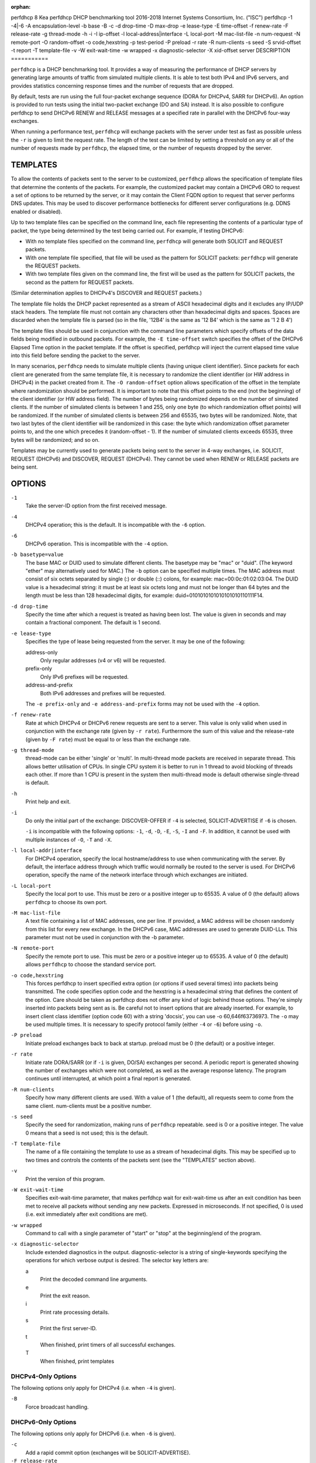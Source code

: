 :orphan:

perfdhcp
8
Kea
perfdhcp
DHCP benchmarking tool
2016-2018
Internet Systems Consortium, Inc. ("ISC")
perfdhcp
-1
-4|-6
-A
encapsulation-level
-b
base
-B
-c
-d
drop-time
-D
max-drop
-e
lease-type
-E
time-offset
-f
renew-rate
-F
release-rate
-g
thread-mode
-h
-i
-I
ip-offset
-l
local-address|interface
-L
local-port
-M
mac-list-file
-n
num-request
-N
remote-port
-O
random-offset
-o
code,hexstring
-p
test-period
-P
preload
-r
rate
-R
num-clients
-s
seed
-S
srvid-offset
-t
report
-T
template-file
-v
-W
exit-wait-time
-w
wrapped
-x
diagnostic-selector
-X
xid-offset
server
DESCRIPTION
===========

``perfdhcp`` is a DHCP benchmarking tool. It provides a way of measuring
the performance of DHCP servers by generating large amounts of traffic
from simulated multiple clients. It is able to test both IPv4 and IPv6
servers, and provides statistics concerning response times and the
number of requests that are dropped.

By default, tests are run using the full four-packet exchange sequence
(DORA for DHCPv4, SARR for DHCPv6). An option is provided to run tests
using the initial two-packet exchange (DO and SA) instead. It is also
possible to configure perfdhcp to send DHCPv6 RENEW and RELEASE messages
at a specified rate in parallel with the DHCPv6 four-way exchanges.

When running a performance test, ``perfdhcp`` will exchange packets with
the server under test as fast as possible unless the ``-r`` is given to
limit the request rate. The length of the test can be limited by setting
a threshold on any or all of the number of requests made by
``perfdhcp``, the elapsed time, or the number of requests dropped by the
server.

TEMPLATES
=========

To allow the contents of packets sent to the server to be customized,
``perfdhcp`` allows the specification of template files that determine
the contents of the packets. For example, the customized packet may
contain a DHCPv6 ORO to request a set of options to be returned by the
server, or it may contain the Client FQDN option to request that server
performs DNS updates. This may be used to discover performance
bottlenecks for different server configurations (e.g. DDNS enabled or
disabled).

Up to two template files can be specified on the command line, each file
representing the contents of a particular type of packet, the type being
determined by the test being carried out. For example, if testing
DHCPv6:

-  With no template files specified on the command line, ``perfdhcp``
   will generate both SOLICIT and REQUEST packets.

-  With one template file specified, that file will be used as the
   pattern for SOLICIT packets: ``perfdhcp`` will generate the REQUEST
   packets.

-  With two template files given on the command line, the first will be
   used as the pattern for SOLICIT packets, the second as the pattern
   for REQUEST packets.

(Similar determination applies to DHCPv4's DISCOVER and REQUEST
packets.)

The template file holds the DHCP packet represented as a stream of ASCII
hexadecimal digits and it excludes any IP/UDP stack headers. The
template file must not contain any characters other than hexadecimal
digits and spaces. Spaces are discarded when the template file is parsed
(so in the file, '12B4' is the same as '12 B4' which is the same as '1 2
B 4')

The template files should be used in conjunction with the command line
parameters which specify offsets of the data fields being modified in
outbound packets. For example, the ``-E time-offset`` switch specifies
the offset of the DHCPv6 Elapsed Time option in the packet template.
If the offset is specified, perfdhcp will inject the current elapsed
time value into this field before sending the packet to the server.

In many scenarios, ``perfdhcp`` needs to simulate multiple clients
(having unique client identifier). Since packets for each client are
generated from the same template file, it is necessary to randomize the
client identifier (or HW address in DHCPv4) in the packet created from
it. The ``-O random-offset`` option allows specification of the offset in
the template where randomization should be performed. It is important to
note that this offset points to the end (not the beginning) of the
client identifier (or HW address field). The number of bytes being
randomized depends on the number of simulated clients. If the number of
simulated clients is between 1 and 255, only one byte (to which
randomization offset points) will be randomized. If the number of
simulated clients is between 256 and 65535, two bytes will be
randomized. Note, that two last bytes of the client identifier will be
randomized in this case: the byte which randomization offset parameter
points to, and the one which precedes it (random-offset - 1). If the
number of simulated clients exceeds 65535, three bytes will be
randomized; and so on.

Templates may be currently used to generate packets being sent to the
server in 4-way exchanges, i.e. SOLICIT, REQUEST (DHCPv6) and DISCOVER,
REQUEST (DHCPv4). They cannot be used when RENEW or RELEASE packets are
being sent.

OPTIONS
=======

``-1``
   Take the server-ID option from the first received message.

``-4``
   DHCPv4 operation; this is the default. It is incompatible with the
   ``-6`` option.

``-6``
   DHCPv6 operation. This is incompatible with the ``-4`` option.

``-b basetype=value``
   The base MAC or DUID used to simulate different clients. The basetype
   may be "mac" or "duid". (The keyword "ether" may alternatively used
   for MAC.) The ``-b`` option can be specified multiple times. The MAC
   address must consist of six octets separated by single (:) or double
   (::) colons, for example: mac=00:0c:01:02:03:04. The DUID value is a
   hexadecimal string: it must be at least six octets long and must not
   be longer than 64 bytes and the length must be less than 128
   hexadecimal digits, for example: duid=0101010101010101010110111F14.

``-d drop-time``
   Specify the time after which a request is treated as having been
   lost. The value is given in seconds and may contain a fractional
   component. The default is 1 second.

``-e lease-type``
   Specifies the type of lease being requested from the server. It may
   be one of the following:

   address-only
      Only regular addresses (v4 or v6) will be requested.

   prefix-only
      Only IPv6 prefixes will be requested.

   address-and-prefix
      Both IPv6 addresses and prefixes will be requested.

   The ``-e prefix-only`` and ``-e address-and-prefix`` forms may not be used
   with the ``-4`` option.

``-f renew-rate``
   Rate at which DHCPv4 or DHCPv6 renew requests are sent to a server.
   This value is only valid when used in conjunction with the exchange
   rate (given by ``-r rate``). Furthermore the sum of this value and
   the release-rate (given by ``-F rate``) must be equal to or less than the
   exchange rate.

``-g thread-mode``
   thread-mode can be either 'single' or 'multi'. In multi-thread mode
   packets are received in separate thread. This allows better
   utilisation of CPUs. In single CPU system it is better to run in 1
   thread to avoid blocking of threads each other. If more than 1 CPU is
   present in the system then multi-thread mode is default otherwise
   single-thread is default.

``-h``
   Print help and exit.

``-i``
   Do only the initial part of the exchange: DISCOVER-OFFER if ``-4`` is
   selected, SOLICIT-ADVERTISE if ``-6`` is chosen.

   ``-i`` is incompatible with the following options: ``-1``, ``-d``,
   ``-D``, ``-E``, ``-S``, ``-I`` and ``-F``. In addition, it cannot be
   used with multiple instances of ``-O``, ``-T`` and ``-X``.

``-l local-addr|interface``
   For DHCPv4 operation, specify the local hostname/address to use when
   communicating with the server. By default, the interface address
   through which traffic would normally be routed to the server is used.
   For DHCPv6 operation, specify the name of the network interface
   through which exchanges are initiated.

``-L local-port``
   Specify the local port to use. This must be zero or a positive
   integer up to 65535. A value of 0 (the default) allows ``perfdhcp``
   to choose its own port.

``-M mac-list-file``
   A text file containing a list of MAC addresses, one per line. If
   provided, a MAC address will be chosen randomly from this list for
   every new exchange. In the DHCPv6 case, MAC addresses are used to
   generate DUID-LLs. This parameter must not be used in conjunction
   with the -b parameter.

``-N remote-port``
   Specify the remote port to use. This must be zero or a positive
   integer up to 65535. A value of 0 (the default) allows ``perfdhcp``
   to choose the standard service port.

``-o code,hexstring``
   This forces perfdhcp to insert specified extra option (or options if
   used several times) into packets being transmitted. The code
   specifies option code and the hexstring is a hexadecimal string that
   defines the content of the option. Care should be taken as perfdhcp
   does not offer any kind of logic behind those options. They're simply
   inserted into packets being sent as is. Be careful not to insert
   options that are already inserted. For example, to insert client
   class identifier (option code 60) with a string 'docsis', you can use
   -o 60,646f63736973. The ``-o`` may be used multiple times. It is
   necessary to specify protocol family (either ``-4`` or ``-6``) before
   using ``-o``.

``-P preload``
   Initiate preload exchanges back to back at startup. preload must be 0
   (the default) or a positive integer.

``-r rate``
   Initiate rate DORA/SARR (or if ``-i`` is given, DO/SA) exchanges per
   second. A periodic report is generated showing the number of
   exchanges which were not completed, as well as the average response
   latency. The program continues until interrupted, at which point a
   final report is generated.

``-R num-clients``
   Specify how many different clients are used. With a value of 1 (the
   default), all requests seem to come from the same client. num-clients
   must be a positive number.

``-s seed``
   Specify the seed for randomization, making runs of ``perfdhcp``
   repeatable. seed is 0 or a positive integer. The value 0 means that a
   seed is not used; this is the default.

``-T template-file``
   The name of a file containing the template to use as a stream of
   hexadecimal digits. This may be specified up to two times and
   controls the contents of the packets sent (see the "TEMPLATES"
   section above).

``-v``
   Print the version of this program.

``-W exit-wait-time``
   Specifies exit-wait-time parameter, that makes perfdhcp wait for
   exit-wait-time us after an exit condition has been met to receive all
   packets without sending any new packets. Expressed in microseconds.
   If not specified, 0 is used (i.e. exit immediately after exit
   conditions are met).

``-w wrapped``
   Command to call with a single parameter of "start" or "stop" at the
   beginning/end of the program.

``-x diagnostic-selector``
   Include extended diagnostics in the output. diagnostic-selector is a
   string of single-keywords specifying the operations for which verbose
   output is desired. The selector key letters are:

   a
      Print the decoded command line arguments.

   e
      Print the exit reason.

   i
      Print rate processing details.

   s
      Print the first server-ID.

   t
      When finished, print timers of all successful exchanges.

   T
      When finished, print templates

DHCPv4-Only Options
-------------------

The following options only apply for DHCPv4 (i.e. when ``-4`` is given).

``-B``
   Force broadcast handling.

DHCPv6-Only Options
-------------------

The following options only apply for DHCPv6 (i.e. when ``-6`` is given).

``-c``
   Add a rapid commit option (exchanges will be SOLICIT-ADVERTISE).

``-F release-rate``
   Rate at which IPv6 RELEASE requests are sent to a server. This value
   is only valid when used in conjunction with the exchange rate (given
   by ``-r rate``). Furthermore the sum of this value and the renew-rate
   (given by ``-f rate``) must be equal to or less than the exchange
   rate.

``-A encapsulation-level``
   Specifies that relayed traffic must be generated. The argument
   specifies the level of encapsulation, i.e. how many relay agents are
   simulated. Currently the only supported encapsulation-level value is
   1, which means that the generated traffic is an equivalent of the
   traffic passing through a single relay agent.

Template-Related Options
------------------------

The following options may only be used in conjunction with ``-T`` and
control how ``perfdhcp`` modifies the template. The options may be
specified multiple times on the command line; each occurrence affects
the corresponding template file (see "TEMPLATES" above).

-E
time-offset
Offset of the (DHCPv4) secs field or (DHCPv6) elapsed-time option in the
(second i.e. REQUEST) template and must be 0 or a positive integer: a
value of 0 disables this.

-I
ip-offset
Offset of the (DHCPv4) IP address in the requested-IP option / (DHCPv6)
IA_NA option in the (second/request) template.

-O
random-offset
Offset of the last octet to randomize in the template. random-offset
must be an integer greater than 3. The ``-T`` switch must be given to
use this option.

-S
srvid-offset
Offset of the server-ID option in the (second/request) template.
srvid-offset must be a positive integer, and the switch can only be used
when the template option (``-T``) is also given.

-X
xid-offset
Offset of the transaction ID (xid) in the template. xid-offset must be a
positive integer, and the switch can only be used when the template
option (``-T``) is also given.

Options Controlling a Test
--------------------------

``-D max-drop``
   Abort the test immediately if max-drop requests have been dropped.
   Use ``-D 0`` to abort if even a single request has
   been dropped. max-drop must be a positive integer. If max-drop
   includes the suffix '%', it specifies a maximum percentage of
   requests that may be dropped before abort. In this case, testing of
   the threshold begins after 10 requests have been expected to be
   received.

``-n num-requests``
   Initiate num-request transactions. No report is generated until all
   transactions have been initiated/waited-for, after which a report is
   generated and the program terminates.

``-p test-period``
   Send requests for test-period, which is specified in the same manner
   as ``-d``. This can be used as an alternative to ``-n``, or both
   options can be given, in which case the testing is completed when
   either limit is reached.

``-t interval``
   Sets the delay (in seconds) between two successive reports.

Arguments
---------

server
   Server to test, specified as an IP address. In the DHCPv6 case, the
   special name 'all' can be used to refer to
   All_DHCP_Relay_Agents_and_Servers (the multicast address FF02::1:2),
   or the special name 'servers' to refer to All_DHCP_Servers (the
   multicast address FF05::1:3). The server is mandatory except where
   the ``-l`` option is given to specify an interface, in which case it
   defaults to 'all'.

ERRORS
======

``perfdhcp`` can report the following errors in the packet exchange:

tooshort
   A message was received that was too short.

orphans
   Received a message which doesn't match one sent to the server (i.e.
   it is a duplicate message, a message that has arrived after an
   excessive delay, or one that is just not recognized).

locallimit
   Reached local system limits when sending a message.

EXIT STATUS
===========

``perfdhcp`` can exit with one of the following status codes:

0
   Success.

1
   General error.

2
   Error in command-line arguments.

3
   No general failures in operation, but one or more exchanges were
   unsuccessful.

MAILING LISTS AND SUPPORT
=========================

There are two mailing lists available for Kea project. kea-users
(kea-users at lists.isc.org) is intended for Kea users, while kea-dev
(kea-dev at lists.isc.org) is intended for Kea developers, prospective
contributors and other advanced users. Both lists are available at
http://lists.isc.org. The community provides best effort type of support
on both of those lists.

ISC provides professional support for Kea services. See
https://www.isc.org/kea/ for details.

HISTORY
=======

The ``perfdhcp`` tool was initially coded in October 2011 by John
DuBois, Francis Dupont and Marcin Siodelski of ISC. Kea 1.0.0 that
included perfdhcp was released in December 2015.

SEE ALSO
========

kea-dhcp4 8, kea-dhcp6 8, kea-dhcp-ddns 8, kea-ctrl-agent 8, kea-admin
8, kea-netconf 8, keactrl 8, kea-lfc 8, Kea Administrator's Guide.
